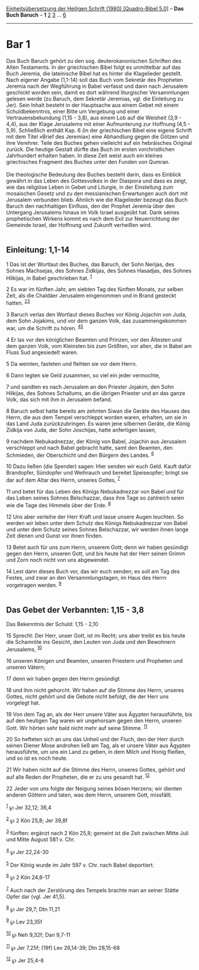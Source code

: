 :PROPERTIES:
:ID:       98c4289f-8f5f-4d1a-99c3-945397a2bb49
:END:
<<navbar>>
[[../index.html][Einheitsübersetzung der Heiligen Schrift (1980)
[Quadro-Bibel 5.0]]] -- *Das Buch Baruch* -- *1* [[file:Bar_2.html][2]]
[[file:Bar_3.html][3]] ... [[file:Bar_6.html][6]]

--------------

* Bar 1
  :PROPERTIES:
  :CUSTOM_ID: bar-1
  :END:

Das Buch Baruch gehört zu den sog. deuterokanonischen Schriften des
Alten Testaments. In der griechischen Bibel folgt es unmittelbar auf das
Buch Jeremia, die lateinische Bibel hat es hinter die Klagelieder
gestellt. Nach eigener Angabe (1,1-14) soll das Buch vom Sekretär des
Propheten Jeremia nach der Wegführung in Babel verfasst und dann nach
Jerusalem geschickt worden sein, damit es dort während liturgischer
Versammlungen gelesen werde (zu Baruch, dem Sekretär Jeremias, vgl. die
Einleitung zu Jer). Sein Inhalt besteht in der Hauptsache aus einem
Gebet mit einem Schuldbekenntnis, einer Bitte um Vergebung und einer
Vertrauensbekundung (1,15 - 3,8), aus einem Lob auf die Weisheit (3,9 -
4,4), aus der Klage Jerusalems mit einer Aufmunterung zur Hoffnung
(4,5 - 5,9). Schließlich enthält Kap. 6 (in der griechischen Bibel eine
eigene Schrift mit dem Titel »Brief des Jeremia«) eine Abhandlung gegen
die Götzen und ihre Verehrer. Teile des Buches gehen vielleicht auf ein
hebräisches Original zurück. Die heutige Gestalt dürfte das Buch im
ersten vorchristlichen Jahrhundert erhalten haben. In diese Zeit weist
auch ein kleines griechisches Fragment des Buches unter den Funden von
Qumran.\\
\\
Die theologische Bedeutung des Buches besteht darin, dass es Einblick
gewährt in das Leben des Gottesvolkes in der Diaspora und dass es zeigt,
wie das religiöse Leben in Gebet und Liturgie, in der Einstellung zum
mosaischen Gesetz und zu den messianischen Erwartungen auch dort mit
Jerusalem verbunden blieb. Ähnlich wie die Klagelieder bezeugt das Buch
Baruch den nachhaltigen Einfluss, den der Prophet Jeremia über den
Untergang Jerusalems hinaus im Volk Israel ausgeübt hat. Dank seines
prophetischen Wirkens kommt es nach dem Exil zur Neuerrichtung der
Gemeinde Israel, der Hoffnung und Zukunft verheißen wird.\\
\\

<<verses>>

<<v1>>
** Einleitung: 1,1-14
   :PROPERTIES:
   :CUSTOM_ID: einleitung-11-14
   :END:
1 Das ist der Wortlaut des Buches, das Baruch, der Sohn Nerijas, des
Sohnes Machsejas, des Sohnes Zidkijas, des Sohnes Hasadjas, des Sohnes
Hilkijas, in Babel geschrieben hat. ^{[[#fn1][1]]}

<<v2>>
2 Es war im fünften Jahr, am siebten Tag des fünften Monats, zur selben
Zeit, als die Chaldäer Jerusalem eingenommen und in Brand gesteckt
hatten. ^{[[#fn2][2]][[#fn3][3]]}

<<v3>>
3 Baruch verlas den Wortlaut dieses Buches vor König Jojachin von Juda,
dem Sohn Jojakims, und vor dem ganzen Volk, das zusammengekommen war, um
die Schrift zu hören. ^{[[#fn4][4]][[#fn5][5]]}

<<v4>>
4 Er las vor den königlichen Beamten und Prinzen, vor den Ältesten und
dem ganzen Volk, vom Kleinsten bis zum Größten, vor allen, die in Babel
am Fluss Sud angesiedelt waren.

<<v5>>
5 Da weinten, fasteten und flehten sie vor dem Herrn.

<<v6>>
6 Dann legten sie Geld zusammen, so viel ein jeder vermochte,

<<v7>>
7 und sandten es nach Jerusalem an den Priester Jojakim, den Sohn
Hilkijas, des Sohnes Schallums, an die übrigen Priester und an das ganze
Volk, das sich mit ihm in Jerusalem befand.

<<v8>>
8 Baruch selbst hatte bereits am zehnten Siwan die Geräte des Hauses des
Herrn, die aus dem Tempel verschleppt worden waren, erhalten, um sie in
das Land Juda zurückzubringen. Es waren jene silbernen Geräte, die König
Zidkija von Juda, der Sohn Joschijas, hatte anfertigen lassen,

<<v9>>
9 nachdem Nebukadnezzar, der König von Babel, Jojachin aus Jerusalem
verschleppt und nach Babel gebracht hatte, samt den Beamten, den
Schmieden, der Oberschicht und den Bürgern des Landes. ^{[[#fn6][6]]}

<<v10>>
10 Dazu ließen (die Spender) sagen: Hier senden wir euch Geld. Kauft
dafür Brandopfer, Sündopfer und Weihrauch und bereitet Speiseopfer;
bringt sie dar auf dem Altar des Herrn, unseres Gottes, ^{[[#fn7][7]]}

<<v11>>
11 und betet für das Leben des Königs Nebukadnezzar von Babel und für
das Leben seines Sohnes Belschazzar, dass ihre Tage so zahlreich seien
wie die Tage des Himmels über der Erde. ^{[[#fn8][8]]}

<<v12>>
12 Uns aber verleihe der Herr Kraft und lasse unsere Augen leuchten. So
werden wir leben unter dem Schutz des Königs Nebukadnezzar von Babel und
unter dem Schutz seines Sohnes Belschazzar, wir werden ihnen lange Zeit
dienen und Gunst vor ihnen finden.

<<v13>>
13 Betet auch für uns zum Herrn, unserem Gott; denn wir haben gesündigt
gegen den Herrn, unseren Gott, und bis heute hat der Herr seinen Grimm
und Zorn noch nicht von uns abgewendet.

<<v14>>
14 Lest dann dieses Buch vor, das wir euch senden; es soll am Tag des
Festes, und zwar an den Versammlungstagen, im Haus des Herrn vorgetragen
werden. ^{[[#fn9][9]]}\\
\\

<<v15>>
** Das Gebet der Verbannten: 1,15 - 3,8
   :PROPERTIES:
   :CUSTOM_ID: das-gebet-der-verbannten-115---38
   :END:
**** Das Bekenntnis der Schuld: 1,15 - 2,10
     :PROPERTIES:
     :CUSTOM_ID: das-bekenntnis-der-schuld-115---210
     :END:
15 Sprecht: Der Herr, unser Gott, ist im Recht; uns aber treibt es bis
heute die Schamröte ins Gesicht, den Leuten von Juda und den Bewohnern
Jerusalems, ^{[[#fn10][10]]}

<<v16>>
16 unseren Königen und Beamten, unseren Priestern und Propheten und
unseren Vätern;

<<v17>>
17 denn wir haben gegen den Herrn gesündigt

<<v18>>
18 und ihm nicht gehorcht. Wir haben auf die Stimme des Herrn, unseres
Gottes, nicht gehört und die Gebote nicht befolgt, die der Herr uns
vorgelegt hat.

<<v19>>
19 Von dem Tag an, als der Herr unsere Väter aus Ägypten herausführte,
bis auf den heutigen Tag waren wir ungehorsam gegen den Herrn, unseren
Gott. Wir hörten sehr bald nicht mehr auf seine Stimme. ^{[[#fn11][11]]}

<<v20>>
20 So hefteten sich an uns das Unheil und der Fluch, den der Herr durch
seinen Diener Mose androhen ließ am Tag, als er unsere Väter aus Ägypten
herausführte, um uns ein Land zu geben, in dem Milch und Honig fließen,
und so ist es noch heute.

<<v21>>
21 Wir haben nicht auf die Stimme des Herrn, unseres Gottes, gehört und
auf alle Reden der Propheten, die er zu uns gesandt hat.
^{[[#fn12][12]]}

<<v22>>
22 Jeder von uns folgte der Neigung seines bösen Herzens; wir dienten
anderen Göttern und taten, was dem Herrn, unserem Gott, missfällt.

^{[[#fnm1][1]]} ℘ Jer 32,12; 36,4

^{[[#fnm2][2]]} ℘ 2 Kön 25,8; Jer 39,8f

^{[[#fnm3][3]]} fünften: ergänzt nach 2 Kön 25,8; gemeint ist die Zeit
zwischen Mitte Juli und Mitte August 581 v. Chr.

^{[[#fnm4][4]]} ℘ Jer 22,24-30

^{[[#fnm5][5]]} Der König wurde im Jahr 597 v. Chr. nach Babel
deportiert.

^{[[#fnm6][6]]} ℘ 2 Kön 24,8-17

^{[[#fnm7][7]]} Auch nach der Zerstörung des Tempels brachte man an
seiner Stätte Opfer dar (vgl. Jer 41,5).

^{[[#fnm8][8]]} ℘ Jer 29,7; Dtn 11,21

^{[[#fnm9][9]]} ℘ Lev 23,35f

^{[[#fnm10][10]]} ℘ Neh 9,32f; Dan 9,7-11

^{[[#fnm11][11]]} ℘ Jer 7,25f; (19f) Lev 26,14-39; Dtn 28,15-68

^{[[#fnm12][12]]} ℘ Jer 25,4-6
